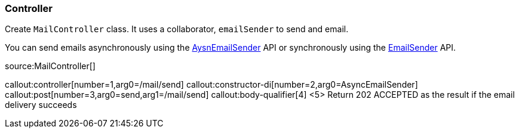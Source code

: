=== Controller

Create `MailController` class. It uses a collaborator, `emailSender` to send and email.

You can send emails asynchronously using the https://micronaut-projects.github.io/micronaut-email/latest/api/index.html[AysnEmailSender] API or synchronously using the https://micronaut-projects.github.io/micronaut-email/latest/api/index.html[EmailSender] API.

source:MailController[]

callout:controller[number=1,arg0=/mail/send]
callout:constructor-di[number=2,arg0=AsyncEmailSender]
callout:post[number=3,arg0=send,arg1=/mail/send]
callout:body-qualifier[4]
<5> Return 202 ACCEPTED as the result if the email delivery succeeds